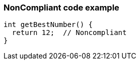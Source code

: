 === NonCompliant code example

[source,text]
----
int getBestNumber() {
  return 12;  // Noncompliant
}
----
